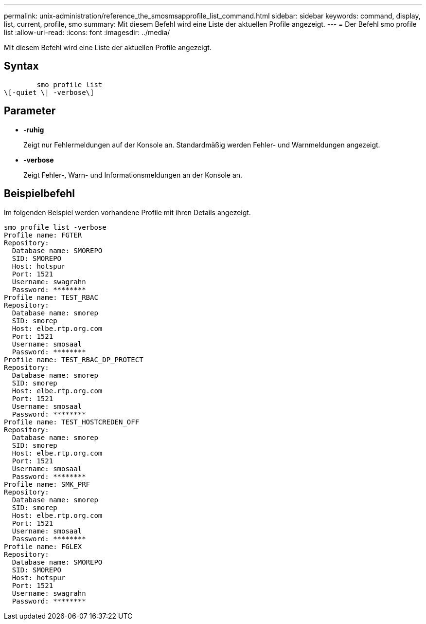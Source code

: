---
permalink: unix-administration/reference_the_smosmsapprofile_list_command.html 
sidebar: sidebar 
keywords: command, display, list, current, profile, smo 
summary: Mit diesem Befehl wird eine Liste der aktuellen Profile angezeigt. 
---
= Der Befehl smo profile list
:allow-uri-read: 
:icons: font
:imagesdir: ../media/


[role="lead"]
Mit diesem Befehl wird eine Liste der aktuellen Profile angezeigt.



== Syntax

[listing]
----

        smo profile list
\[-quiet \| -verbose\]
----


== Parameter

* *-ruhig*
+
Zeigt nur Fehlermeldungen auf der Konsole an. Standardmäßig werden Fehler- und Warnmeldungen angezeigt.

* *-verbose*
+
Zeigt Fehler-, Warn- und Informationsmeldungen an der Konsole an.





== Beispielbefehl

Im folgenden Beispiel werden vorhandene Profile mit ihren Details angezeigt.

[listing]
----
smo profile list -verbose
Profile name: FGTER
Repository:
  Database name: SMOREPO
  SID: SMOREPO
  Host: hotspur
  Port: 1521
  Username: swagrahn
  Password: ********
Profile name: TEST_RBAC
Repository:
  Database name: smorep
  SID: smorep
  Host: elbe.rtp.org.com
  Port: 1521
  Username: smosaal
  Password: ********
Profile name: TEST_RBAC_DP_PROTECT
Repository:
  Database name: smorep
  SID: smorep
  Host: elbe.rtp.org.com
  Port: 1521
  Username: smosaal
  Password: ********
Profile name: TEST_HOSTCREDEN_OFF
Repository:
  Database name: smorep
  SID: smorep
  Host: elbe.rtp.org.com
  Port: 1521
  Username: smosaal
  Password: ********
Profile name: SMK_PRF
Repository:
  Database name: smorep
  SID: smorep
  Host: elbe.rtp.org.com
  Port: 1521
  Username: smosaal
  Password: ********
Profile name: FGLEX
Repository:
  Database name: SMOREPO
  SID: SMOREPO
  Host: hotspur
  Port: 1521
  Username: swagrahn
  Password: ********
----